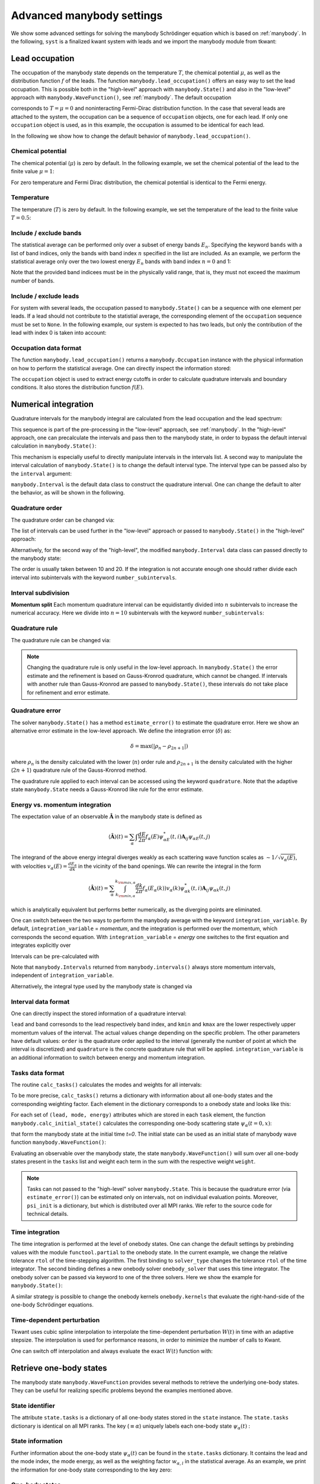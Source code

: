 .. _manybody_advanced:

Advanced manybody settings
==========================

.. jupyter-execute::
    :hide-code:

    # do not show the system, which is not important in our case.
    import numpy as np
    import matplotlib.pyplot as plt
    from scipy.special import erf
    import cmath
    import functools

    import kwant
    import kwantspectrum
    import tkwant

    def gaussian(time):
        t0 = 100
        A = 0.00157
        sigma = 24
        return A * (1 + erf((time - t0) / sigma))

    # time dependent coupling with gaussian pulse
    def coupling_nn(site1, site2, time):
        return - cmath.exp(- 1j * gaussian(time))

    def make_system(a=1, W=1, L=2):

        lat = kwant.lattice.square(a=a, norbs=1)
        syst = kwant.Builder()

        #### Define the scattering region. ####
        syst[(lat(x, y) for x in range(L) for y in range(W))] = 1
        syst[lat.neighbors()] = -1
        # time dependent coupling between two sites 0 and 1
        for y in range(W):
            syst[lat(0, y), lat(1, y)] = coupling_nn

        #### Define and attach the leads. ####
        # Construct the left lead.
        lead = kwant.Builder(kwant.TranslationalSymmetry((-a, 0)))
        lead[(lat(0, j) for j in range(W))] = 1
        lead[lat.neighbors()] = -1

        # Attach the left lead and its reversed copy.
        syst.attach_lead(lead)
        # syst.attach_lead(lead.reversed())

        return syst

    syst = make_system().finalized()

    density_operator = kwant.operator.Density(syst)
    state = tkwant.manybody.State(syst, tmax=10)

    def calc_my_boundstates():  # a routine to mimic boundstates
        tasks = {100: tkwant.onebody.Task(weight=0.1, energy=0.5, lead=None, mode=None)}
        psi = {key: tkwant.onebody.ScatteringStates(syst, energy=task.energy,
                                                    lead=0, tmax=10)[0]
               for key, task in tasks.items()}
        return psi, tasks


We show some advanced settings for solving the manybody Schrödinger equation
which is based on :ref:`manybody`.
In the following, ``syst`` is a finalized kwant system with leads
and we import the manybody module from tkwant:

.. jupyter-execute::

    from tkwant import manybody


Lead occupation
---------------

The occupation of the manybody state depends on the temperature :math:`T`, the chemical
potential :math:`\mu`, as well as the distribution function :math:`f` of the leads.
The function ``manybody.lead_occupation()`` offers an easy way to set the lead occupation.
This is possible both in the "high-level" approach with ``manybody.State()`` and
also in the "low-level" approach with ``manybody.WaveFunction()``, see :ref:`manybody`.
The default occupation

.. jupyter-execute::

    occupation = manybody.lead_occupation()

corresponds to :math:`T = \mu = 0` and 
noninteracting Fermi-Dirac distribution function.
In the case that several leads are attached to the system, the occupation
can be a sequence of ``occupation`` objects, one for each lead.
If only one ``occupation`` object is used, as in this example, the occupation
is assumed to be identical for each lead.

In the following we
show how to change the default behavior of ``manybody.lead_occupation()``.

Chemical potential
~~~~~~~~~~~~~~~~~~

The chemical potential (:math:`\mu`) is zero by default. In the following
example, we set the chemical potential of the lead to the finite value
:math:`\mu = 1`:

.. jupyter-execute::

    occupation = manybody.lead_occupation(chemical_potential=1.)

For zero temperature and Fermi Dirac distribution, the chemical potential is identical to the Fermi energy.


Temperature
~~~~~~~~~~~

The temperature (:math:`T`) is zero by default. In the following
example, we set the temperature of the lead to the finite value
:math:`T = 0.5`:

.. jupyter-execute::

    occupation = manybody.lead_occupation(temperature=0.5)


Include / exclude bands
~~~~~~~~~~~~~~~~~~~~~~~

The statistical average can be performed only over a subset of energy
bands :math:`E_n`. Specifying the keyword ``bands`` with a list of band
indices, only the bands with band index :math:`n` specified in the list
are included. As an example, we perform the statistical average only
over the two lowest energy :math:`E_n` bands with band index
:math:`n = 0` and 1:

.. jupyter-execute::

    occupation = manybody.lead_occupation(bands=[0, 1])

Note that the provided band indicees must be in the physically valid
range, that is, they must not exceed the maximum number of bands.


Include / exclude leads
~~~~~~~~~~~~~~~~~~~~~~~

For system with several leads, the occupation passed to
``manybody.State()`` can be a sequence with one element per leads. If a
lead should not contribute to the statistial average, the corresponding
element of the ``occupation`` sequence must be set to ``None``.
In the following example, our system is expected to has two leads,
but only the contribution of the lead with index 0 is taken into account:

.. jupyter-execute::

    occup = manybody.lead_occupation()
    occupations = [occup, None]

Occupation data format
~~~~~~~~~~~~~~~~~~~~~~

The function ``manybody.lead_occupation()`` 
returns a ``manybody.Occupation`` instance with the physical
information on how to perform the statistical average. One can directly inspect the information
stored:

.. jupyter-execute::

    occupation = manybody.lead_occupation()
    print(occupation)

The ``occupation`` object is used to extract energy cutoffs in order to
calculate quadrature intervals and boundary conditions. It also
stores the distribution function :math:`f(E)`.



Numerical integration
---------------------

Quadrature intervals for the manybody integral are calculated from the lead occupation
and the lead spectrum:

.. jupyter-execute::

    spectra = kwantspectrum.spectra(syst.leads)
    occupation = manybody.lead_occupation()
    intervals = manybody.calc_intervals(spectra, occupation)

This sequence is part of the pre-processing in the "low-level" approach, see :ref:`manybody`.
In the "high-level" approach, one can precalculate the intervals and pass then to the manybody state,
in order to bypass the default interval calculation in ``manybody.State()``:

.. jupyter-execute::

    tmax = 10
    spectra = kwantspectrum.spectra(syst.leads)
    occupation = manybody.lead_occupation()
    intervals = manybody.calc_intervals(spectra, occupation)
    state = manybody.State(syst, tmax, occupation, intervals=intervals)

This mechanism is especially useful to directly manipulate intervals in the
intervals list.
A second way to manipulate the interval calculation of ``manybody.State()``
is to change the default interval type. The interval type can be passed also
by the ``interval`` argument:

.. jupyter-execute::

    state = manybody.State(syst, tmax, occupation, intervals=manybody.Interval)

``manybody.Interval`` is the default data class to construct the quadrature interval.
One can change the default to alter the behavior, as will be shown in the following.

Quadrature order
~~~~~~~~~~~~~~~~

The quadrature order can be changed via:

.. jupyter-execute::

    import functools
    interval_type = functools.partial(manybody.Interval, order=10)
    intervals = manybody.calc_intervals(spectra, occupation, interval_type=interval_type)

The list of intervals can be used further in the "low-level" approach or
passed to ``manybody.State()`` in the "high-level" approach:

.. jupyter-execute::

    state = manybody.State(syst, tmax, occupation, intervals=intervals)

Alternatively, for the second way of the "high-level", the modified ``manybody.Interval`` 
data class can passed directly to the manybody state:

.. jupyter-execute::

    import functools
    interval_type = functools.partial(manybody.Interval, order=10)
    state = manybody.State(syst, tmax, occupation, intervals=interval_type)

The order is usually taken between 10 and 20. If the integration is not
accurate enough one should rather divide each interval into subintervals
with the keyword ``number_subintervals``.


Interval subdivision
~~~~~~~~~~~~~~~~~~~~

**Momentum split**
Each momentum quadrature interval can be equidistantly divided into :math:`n`
subintervals to increase the numerical accuracy. Here we divide into
:math:`n=10` subintervals with the keyword ``number_subintervals``:

.. jupyter-execute::

    # (kmin, kmax) -> [(kmin, k_0), (k_0, k_1).. (k_{n-1}, kmax)]
    intervals = manybody.split_intervals(intervals, number_subintervals=10)


Quadrature rule
~~~~~~~~~~~~~~~

The quadrature rule can be changed via:

.. jupyter-execute::

    import functools
    interval_type = functools.partial(manybody.Interval, quadrature = 'gausslegendre')
    intervals = manybody.calc_intervals(spectra, occupation, interval_type=interval_type)

.. note::

    Changing the quadrature rule is only useful in the low-level approach. 
    In ``manybody.State()`` the  error estimate and the
    refinement is based on Gauss-Kronrod quadrature, which cannot be changed.
    If intervals with another rule than Gauss-Kronrod are passed to ``manybody.State()``,
    these intervals do not take place for refinement and error estimate.


Quadrature error
~~~~~~~~~~~~~~~~

The solver ``manybody.State()`` has a method ``estimate_error()`` to estimate
the quadrature error. Here we show an alternative error estimate in the low-level approach.
We define the integration error (:math:`\delta`) as:

.. math::


       \delta = \text{max}(|\rho_{n} - \rho_{2n+1}|)

where :math:`\rho_{n}` is the density calculated with the lower
(:math:`n`) order rule and :math:`\rho_{2 n + 1}` is the density
calculated with the higher (:math:`2 n +1`) quadrature rule of the Gauss-Kronrod method.

.. jupyter-execute::

    def maximal_absolute_error(result):
        low_order, high_order = result
        return np.max(np.abs(low_order - high_order))

    intervals = manybody.calc_intervals(spectra, occupation)
    tasks = manybody.calc_tasks(intervals, spectra, occupation)
    emin, emax = manybody.calc_energy_cutoffs(occupation)
    boundaries = tkwant.leads.automatic_boundary(spectra, tmax, emin=emin, emax=emax)
    psi_init = manybody.calc_initial_state(syst, tasks, boundaries)
    state = manybody.WaveFunction(psi_init, tasks)
    density = state.evaluate(density_operator)
    print('integration error delta= {}'.format(maximal_absolute_error(density)))

The quadrature rule applied to each interval can be accessed using
the keyword ``quadrature``. Note that the adaptive state ``manybody.State``
needs a Gauss-Kronrod like rule for the error estimate.


Energy vs. momentum integration
~~~~~~~~~~~~~~~~~~~~~~~~~~~~~~~

The expectation value of an observable :math:`\hat{\mathbf{A}}` in the manybody state
is defined as

.. math::

    \langle \hat{\mathbf{A}} \rangle (t) 
    = \sum_{\alpha} \int \frac{dE}{2 \pi} f_\alpha(E)  \psi_{\alpha E}^*(t,i) \mathbf{A}_{ij} \psi_{\alpha E}(t,j)

The integrand of the above energy integral diverges weakly as each
scattering wave function scales as :math:`\sim 1/\sqrt{v_\alpha(E)}`,
with velocities :math:`v_\alpha(E) = \frac{d E_{\alpha}}{d k}` in the
vicinity of the band openings. We can rewrite the integral in the form

.. math::

    \langle \hat{\mathbf{A}} \rangle (t) 
    = \sum_{\alpha} \int_{k_{{\rm min}, \alpha}}^{k_{{\rm max}, \alpha}} \frac{dk}{2 \pi} f_\alpha(E_\alpha(k)) v_\alpha(k) \psi_{\alpha k}^*(t,i) \mathbf{A}_{ij} \psi_{\alpha k}(t,j)

which is analytically equivalent but performs better numerically, as the
diverging points are eliminated.

One can switch between the two ways to perform the manybody average with the keyword ``integration_variable``.
By default, ``integration_variable`` = *momentum*, and the integration is performed over the momentum,
which corresponds the second equation.
With ``integration_variable`` = *energy* one switches to the first equation and integrates explicitly over

Intervals can be pre-calculated with

.. jupyter-execute::

    import functools
    interval_type = functools.partial(manybody.Interval, integration_variable='energy')
    intervals = manybody.calc_intervals(spectra, occupation, interval_type=interval_type)

Note that ``manybody.Intervals`` returned from ``manybody.intervals()`` always store
momentum intervals, independent of ``integration_variable``.

Alternatively, the integral type used by the manybody state is changed via

.. jupyter-execute::

    interval_type = functools.partial(manybody.Interval, integration_variable='energy')
    state = manybody.State(syst, tmax, occupation, intervals=interval_type)


Interval data format
~~~~~~~~~~~~~~~~~~~~

One can directly inspect the stored information of a quadrature interval:

.. jupyter-execute::

    intervals = manybody.calc_intervals(spectra, occupation)
    for interval in intervals:
        print(interval)

``lead`` and ``band`` corresonds to the lead respectively band index,
and ``kmin`` and ``kmax`` are the lower respectively upper momentum
values of the interval. The actual values change depending on the
specific problem. The other parameters have default values: ``order`` is
the quadrature order applied to the interval (generally the number of
point at which the interval is discretized) and ``quadrature`` is the
concrete quadrature rule that will be applied. ``integration_variable`` is an
additional information to switch between energy and momentum
integration.


Tasks data format
~~~~~~~~~~~~~~~~~

The routine ``calc_tasks()`` calculates the modes and weights for all intervals:

.. jupyter-execute::

    spectra = kwantspectrum.spectra(syst.leads)
    occupation = manybody.lead_occupation()
    intervals = manybody.calc_intervals(spectra, occupation)
    tasks = manybody.calc_tasks(intervals, spectra, occupation)

To be more precise, ``calc_tasks()`` returns a dictionary with
information about all one-body states and the corresponding weighting
factor. Each element in the dictionary corresponds to a onebody state
and looks like this:

.. jupyter-execute::

    for key, task in tasks.items():
        if key < 3:  # print only the first three tasks
            print(task)

For each set of ``(lead, mode, energy)`` attributes which are stored in each
``task`` element, the function
``manybody.calc_initial_state()`` calculates the corresponding
one-body scattering state :math:`\psi_{\alpha}(t=0, x)`:

.. jupyter-execute::

    tasks = manybody.calc_tasks(intervals, spectra, occupation)
    boundaries = tkwant.leads.automatic_boundary(spectra, tmax)
    psi_init = manybody.calc_initial_state(syst, tasks, boundaries)

that form the manybody state at the initial time *t=0*.
The initial state can be used as an initial state of manybody wave function 
``manybody.WaveFunction()``:

.. jupyter-execute::

    psi_init = manybody.calc_initial_state(syst, tasks, boundaries)
    state = manybody.WaveFunction(psi_init, tasks)

Evaluating an observable over
the manybody state, the state ``manybody.WaveFunction()`` will sum over
all one-body states present in the ``tasks`` list and weight each term
in the sum with the respective weight ``weight``.

.. note::

    Tasks can not passed to the "high-level" solver ``manybody.State``.
    This is because the quadrature error (via ``estimate_error()``)
    can be estimated only on intervals, not on individual evaluation points.
    Moreover,  ``psi_init`` is a dictionary, but which is distributed
    over all MPI ranks. We refer to the source code for technical details.

Time integration
~~~~~~~~~~~~~~~~

The time integration is performed at the level of onebody states. One
can change the default settings by prebinding values with the module
``functool.partial`` to the onebody state. In the current example, we
change the relative tolerance ``rtol`` of the time-stepping algorithm.
The first binding to ``solver_type`` changes the tolerance ``rtol`` of
the time integrator. The second binding defines a new onebody solver
``onebody_solver`` that uses this time integrator. The onebody solver
can be passed via keyword to one of the three solvers. Here we show the
example for ``manybody.State()``:

.. jupyter-execute::

    import functools
    solver_type = functools.partial(tkwant.onebody.solvers.default, rtol=1E-5)
    onebody_wavefunction_type = functools.partial(tkwant.onebody.WaveFunction.from_kwant, 
                                                  solver_type=solver_type)
    scattering_state_type = functools.partial(tkwant.onebody.ScatteringStates,
                                              wavefunction_type=onebody_wavefunction_type)
    state = manybody.State(syst, tmax=10, scattering_state_type=scattering_state_type)

A similar strategy is possible to change the onebody kernels
``onebody.kernels`` that evaluate the right-hand-side of the one-body
Schrödinger equations.

Time-dependent perturbation
~~~~~~~~~~~~~~~~~~~~~~~~~~~

Tkwant uses cubic spline interpolation to interpolate the
time-dependent perturbation :math:`W(t)` in time with an adaptive stepsize.
The interpolation is used for performance reasons,
in order to minimize the number of calls to Kwant.

One can switch off interpolation and always evaluate the exact :math:`W(t)` function with:

.. jupyter-execute::

    import functools as ft

    onebody_wavefunction_type = ft.partial(tkwant.onebody.WaveFunction.from_kwant,
                                           perturbation_type=tkwant.onebody.kernels.PerturbationExtractor)

    scattering_state_type = ft.partial(tkwant.onebody.ScatteringStates,
                                       wavefunction_type=onebody_wavefunction_type)

    state = tkwant.manybody.State(syst, tmax, scattering_state_type=scattering_state_type)

Retrieve one-body states
------------------------

The manybody state ``manybody.WaveFunction`` provides several methods
to retrieve the underlying one-body states. They can be useful for
realizing specific problems beyond the examples mentioned above.

State identifier
~~~~~~~~~~~~~~~~

The attribute ``state.tasks`` is a dictionary of all one-body states
stored in the ``state`` instance. The ``state.tasks`` dictionary is
identical on all MPI ranks. The key (:math:`\equiv \alpha`) uniquely labels each one-body state
:math:`\psi_{\alpha}(t)` :

.. jupyter-execute::

    state = manybody.WaveFunction(psi_init, tasks)
    keys = state.get_keys()
    print('number of one-body states inside manybody = {}'.format(len(keys)))
    print('keys={}'.format(keys))

State information
~~~~~~~~~~~~~~~~~

Further information about the one-body state :math:`\psi_{\alpha}(t)` can be found in the
``state.tasks`` dictionary. It contains the lead and the mode index, the
mode energy, as well as the weighting factor :math:`w_{\alpha, l}` in
the statistical average. As an example, we print the information for
one-body state corresponding to the key zero:

.. jupyter-execute::

    key = 0
    print(state.tasks[key])

One-body states
~~~~~~~~~~~~~~~

One-body states  :math:`\psi_{\alpha}(t)` 
can be retrieved using the ``get_state()`` method:

.. jupyter-execute::

    psi = state.get_onebody_state(key=0)

Note that the attribute ``state.psi`` is a dictionary of one-body states
that basically provides the same information. In parallel MPI
environments, however, some caution is required. When multiple ranks are
available ``manybody.State()`` distributes the one-body states to all
MPI ranks. Since each one-body state is unique, a particluar one-body
state is located only on one of all the available MPI ranks. Although
not currently implemented, ``manybody.State()`` could additionally use
dynamic load balancing in the future and redistribute the one-body
states at runtime. The ``get_state()`` method guarantees that the
requested state is always returned without worring about the MPI rank
distribution.

In addition, we would like to point out that the result of evaluating an
observable is independent from the distribution of the one-body states
on the MPI ranks (although the result is not bitwise identical due to
rounding errors), because the statistical average is taken over all
states listed in ``state.tasks``. Only the performance and memory
consumption might become bad, if the distribution to the MPI ranks is
not balanced.

Evolution time
~~~~~~~~~~~~~~

The current time of the state can be obtained via the attribute
``state.time``:

.. jupyter-execute::

    print('time= {}'.format(state.time))

The initial time of the manybody wavefunction ``manybody.WaveFunction`` is zero, so
that ``state.time=0`` after initialization. It is not checked if the time attributes in the
individual one-body states are similar or consistent, only backward-propagation
of the states in time is not allowd.
After calling ``state.evolve(time)`` all one-body states that compose the manybody wavefunction
have evolved to time ``time`` and also ``state.time`` equals ``time``.

Miscellaneous
-------------

Band structure
~~~~~~~~~~~~~~

The band spectra for all leads are calculated on demand inside
``manybody.State()``. An own spectrum can be passed to the state with
the keyword ``spectra``:

.. jupyter-execute::

    spectra = kwantspectrum.spectra(syst.leads)
    state = manybody.State(syst, tmax=10, spectra=spectra)

Boundary conditions
~~~~~~~~~~~~~~~~~~~

Boundary conditions are calculated internally for all leads of the
system. In order to provide own boundary conditions, they can be
precalculate and transferred to the state with keyword ``boundaries``:

.. jupyter-execute::

    boundaries = tkwant.leads.automatic_boundary(syst.leads, tmax=10000, refl_max=1E-10)
    state = manybody.State(syst, boundaries=boundaries)

Initial state
~~~~~~~~~~~~~

Arbitrary initial states can be provided to the manybody state with the
keyword ``psi_init``. The state is simply a dictionary of one-body
states. In addition, a dictionary with the weighting factors for each
state must be provided with the keyword ``tasks``:

.. jupyter-execute::

    new_state = manybody.WaveFunction(psi_init=psi_init, tasks=tasks)

Note that the boundary condition is attached to each (initial) one-body
state that forms the manybody state. Therefore, one cannot redefine
boundary conditions by initializing ``manybody.State()`` from
``psi_init``. Passing the keywords ``boundary`` and/or ``tmax`` together
with ``psi_init`` leads to a ``ValueError``.

The time attribute ``new_state.time=0`` after initialization.
As stated above, is not checked if the time attributes in the
individual one-body states are similar or consistent.
